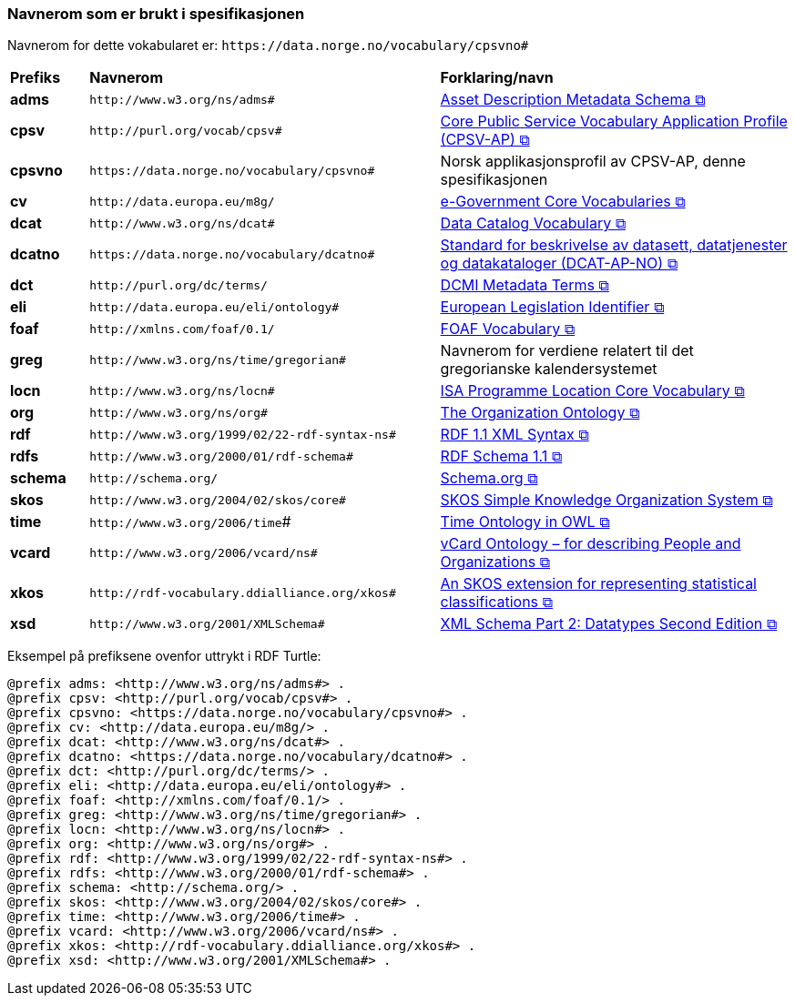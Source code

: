 === Navnerom som er brukt i spesifikasjonen [[Navnerom]]

Navnerom for dette vokabularet er: `\https://data.norge.no/vocabulary/cpsvno#`

[cols="10s,45d,45d"]
|===
|Prefiks |*Navnerom* |*Forklaring/navn*
|adms | `\http://www.w3.org/ns/adms#` | https://www.w3.org/TR/vocab-adms/[Asset Description Metadata Schema &#x29C9;, window="_blank", role="ext-link"]
|cpsv | `\http://purl.org/vocab/cpsv#` | https://ec.europa.eu/isa2/solutions/core-public-service-vocabulary-application-profile-cpsv-ap_en[Core Public Service Vocabulary Application Profile (CPSV-AP) &#x29C9;, window="_blank", role="ext-link"]
|cpsvno | `\https://data.norge.no/vocabulary/cpsvno#` | Norsk applikasjonsprofil av CPSV-AP, denne spesifikasjonen
|cv | `\http://data.europa.eu/m8g/` | https://joinup.ec.europa.eu/collection/semantic-interoperability-community-semic/solution/e-government-core-vocabularies[e-Government Core Vocabularies &#x29C9;, window="_blank", role="ext-link"]
|dcat | `\http://www.w3.org/ns/dcat#` | https://www.w3.org/TR/vocab-dcat-2/[Data Catalog Vocabulary &#x29C9;, window="_blank", role="ext-link"]
|dcatno | `\https://data.norge.no/vocabulary/dcatno#` | https://data.norge.no/specification/dcat-ap-no/["Standard for beskrivelse av datasett, datatjenester og datakataloger (DCAT-AP-NO) &#x29C9;", window="_blank", role="ext-link"]
|dct | `\http://purl.org/dc/terms/` | https://www.dublincore.org/specifications/dublin-core/dcmi-terms/[DCMI Metadata Terms &#x29C9;, window="_blank", role="ext-link"]
|eli | `\http://data.europa.eu/eli/ontology#` | https://eur-lex.europa.eu/eli-register/about.html[European Legislation Identifier &#x29C9;, window="_blank", role="ext-link"]
|foaf | `\http://xmlns.com/foaf/0.1/` | http://xmlns.com/foaf/0.1/[FOAF Vocabulary &#x29C9;, window="_blank", role="ext-link"]
|greg | `\http://www.w3.org/ns/time/gregorian#` | Navnerom for verdiene relatert til det gregorianske kalendersystemet
|locn | `\http://www.w3.org/ns/locn#` | https://www.w3.org/ns/locn[ISA Programme Location Core Vocabulary &#x29C9;, window="_blank", role="ext-link"]
|org | `\http://www.w3.org/ns/org#` | https://www.w3.org/TR/vocab-org/[The Organization Ontology &#x29C9;, window="_blank", role="ext-link"]
|rdf | `\http://www.w3.org/1999/02/22-rdf-syntax-ns#` | https://www.w3.org/TR/rdf-syntax-grammar/[RDF 1.1 XML Syntax &#x29C9;, window="_blank", role="ext-link"]
|rdfs | `\http://www.w3.org/2000/01/rdf-schema#` | https://www.w3.org/TR/rdf-schema/[RDF Schema 1.1 &#x29C9;, window="_blank", role="ext-link"]
|schema | `\http://schema.org/` | https://schema.org/[Schema.org &#x29C9;, window="_blank", role="ext-link"]
|skos | `\http://www.w3.org/2004/02/skos/core#` | https://www.w3.org/TR/skos-reference/[SKOS Simple Knowledge Organization System &#x29C9;, window="_blank", role="ext-link"]
|time | `\http://www.w3.org/2006/time`# | https://www.w3.org/TR/owl-time/[Time Ontology in OWL &#x29C9;, window="_blank", role="ext-link"]
|vcard | `\http://www.w3.org/2006/vcard/ns#` | https://www.w3.org/TR/vcard-rdf/[vCard Ontology – for describing People and Organizations &#x29C9;, window="_blank", role="ext-link"]
|xkos | `\http://rdf-vocabulary.ddialliance.org/xkos#` | https://rdf-vocabulary.ddialliance.org/xkos.html[An SKOS extension for representing statistical classifications &#x29C9;, window="_blank", role="ext-link"]
|xsd | `\http://www.w3.org/2001/XMLSchema#` | https://www.w3.org/TR/xmlschema-2/[XML Schema Part 2: Datatypes Second Edition &#x29C9;, window="_blank", role="ext-link"]
|===

Eksempel på prefiksene ovenfor uttrykt i RDF Turtle:
-----
@prefix adms: <http://www.w3.org/ns/adms#> .
@prefix cpsv: <http://purl.org/vocab/cpsv#> .
@prefix cpsvno: <https://data.norge.no/vocabulary/cpsvno#> .
@prefix cv: <http://data.europa.eu/m8g/> .
@prefix dcat: <http://www.w3.org/ns/dcat#> .
@prefix dcatno: <https://data.norge.no/vocabulary/dcatno#> .
@prefix dct: <http://purl.org/dc/terms/> .
@prefix eli: <http://data.europa.eu/eli/ontology#> .
@prefix foaf: <http://xmlns.com/foaf/0.1/> .
@prefix greg: <http://www.w3.org/ns/time/gregorian#> . 
@prefix locn: <http://www.w3.org/ns/locn#> .
@prefix org: <http://www.w3.org/ns/org#> .
@prefix rdf: <http://www.w3.org/1999/02/22-rdf-syntax-ns#> .
@prefix rdfs: <http://www.w3.org/2000/01/rdf-schema#> .
@prefix schema: <http://schema.org/> .
@prefix skos: <http://www.w3.org/2004/02/skos/core#> .
@prefix time: <http://www.w3.org/2006/time#> .
@prefix vcard: <http://www.w3.org/2006/vcard/ns#> .
@prefix xkos: <http://rdf-vocabulary.ddialliance.org/xkos#> .
@prefix xsd: <http://www.w3.org/2001/XMLSchema#> .
-----
